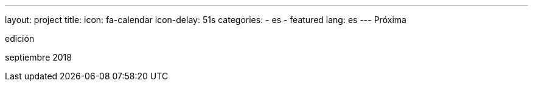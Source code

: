 ---
layout: project
title:
icon: fa-calendar
icon-delay: 51s
categories:
  - es
  - featured
lang: es
---
Próxima

edición

septiembre 2018
